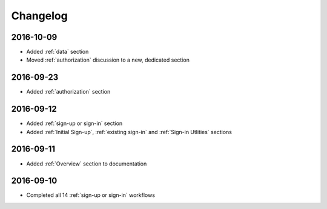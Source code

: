 Changelog
=========

2016-10-09
~~~~~~~~~~

* Added :ref:`data` section
* Moved :ref:`authorization` discussion to a new, dedicated section

2016-09-23
~~~~~~~~~~

* Added :ref:`authorization` section

2016-09-12
~~~~~~~~~~

* Added :ref:`sign-up or sign-in` section
* Added :ref:`Initial Sign-up`, :ref:`existing sign-in` and :ref:`Sign-in Utlities` sections

2016-09-11
~~~~~~~~~~

* Added :ref:`Overview` section to documentation

2016-09-10
~~~~~~~~~~

* Completed all 14 :ref:`sign-up or sign-in` workflows
